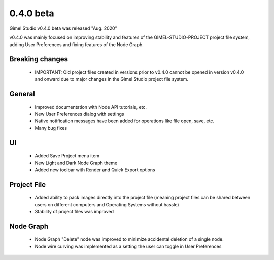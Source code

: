 0.4.0 beta
==========

Gimel Studio v0.4.0 beta was released "Aug. 2020"

v0.4.0 was mainly focused on improving stability and features of the GIMEL-STUDIO-PROJECT project file system, adding User Preferences and fixing features of the Node Graph.


Breaking changes
----------------

 * IMPORTANT: Old project files created in versions prior to v0.4.0 cannot be opened in version v0.4.0 and onward due to major changes in the Gimel Studio project file system.


General
-------

 * Improved documentation with Node API tutorials, etc.
 * New User Preferences dialog with settings
 * Native notification messages have been added for operations like file open, save, etc.
 * Many bug fixes


UI
--

 * Added Save Project menu item
 * New Light and Dark Node Graph theme
 * Added new toolbar with Render and Quick Export options


Project File
------------

 * Added ability to pack images directly into the project file (meaning project files can be shared between users on different computers and Operating Systems without hassle)
 * Stability of project files was improved


Node Graph
----------

 * Node Graph "Delete" node was improved to minimize accidental deletion of a single node.
 * Node wire curving was implemented as a setting the user can toggle in User Preferences
